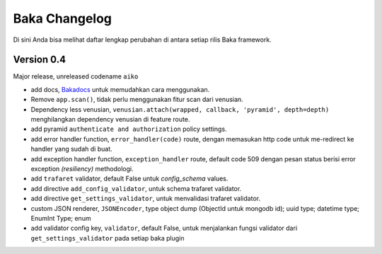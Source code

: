 Baka Changelog
===============

Di sini Anda bisa melihat daftar lengkap perubahan di antara setiap rilis Baka framework.



Version 0.4
------------

Major release, unreleased codename ``aiko``

- add docs, `Bakadocs`_ untuk memudahkan cara menggunakan.
- Remove ``app.scan()``, tidak perlu menggunakan fitur scan dari venusian.
- Dependency less venusian, ``venusian.attach(wrapped, callback, 'pyramid', depth=depth)`` menghilangkan dependency venusian di feature route.
- add pyramid ``authenticate and authorization`` policy settings.
- add error handler function, ``error_handler(code)`` route, dengan memasukan http code untuk me-redirect ke handler yang sudah di buat.
- add exception handler function, ``exception_handler`` route, default code 509 dengan pesan status berisi error exception `(resiliency)` methodologi.
- add ``trafaret`` validator, default False untuk `config_schema` values.
- add directive ``add_config_validator``, untuk schema trafaret validator.
- add directive ``get_settings_validator``, untuk menvalidasi trafaret validator.
- custom JSON renderer, ``JSONEncoder``, type object dump (ObjectId untuk mongodb id); uuid type; datetime type; EnumInt Type; enum
- add validator config key, ``validator``, default False, untuk menjalankan fungsi validator dari ``get_settings_validator`` pada setiap baka plugin


.. _Bakadocs: http://baka-framework.readthedocs.io/en/latest/
